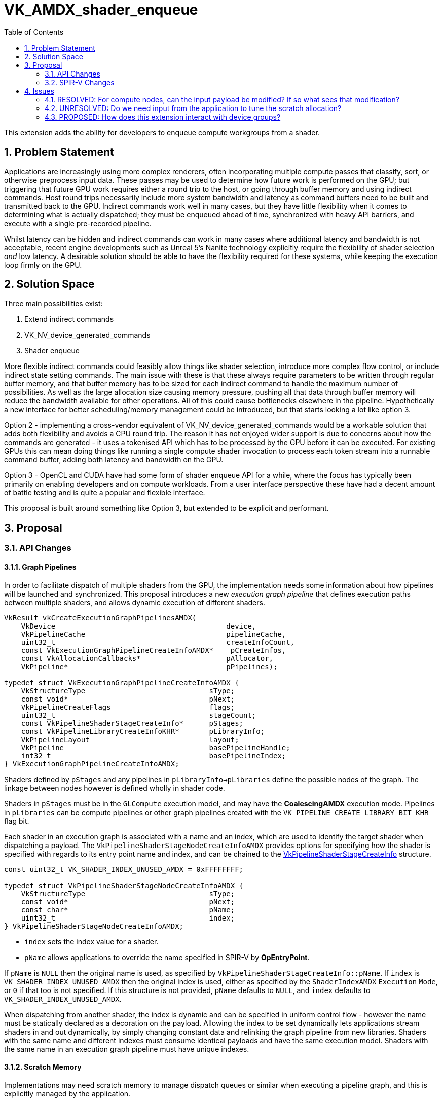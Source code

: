 // Copyright 2023-2024 The Khronos Group Inc.
//
// SPDX-License-Identifier: CC-BY-4.0

# VK_AMDX_shader_enqueue
:toc: left
:refpage: https://www.khronos.org/registry/vulkan/specs/1.2-extensions/man/html/
:sectnums:

This extension adds the ability for developers to enqueue compute workgroups from a shader.

## Problem Statement

Applications are increasingly using more complex renderers, often incorporating multiple compute passes that classify, sort, or otherwise preprocess input data.
These passes may be used to determine how future work is performed on the GPU; but triggering that future GPU work requires either a round trip to the host, or going through buffer memory and using indirect commands.
Host round trips necessarily include more system bandwidth and latency as command buffers need to be built and transmitted back to the GPU.
Indirect commands work well in many cases, but they have little flexibility when it comes to determining what is actually dispatched; they must be enqueued ahead of time, synchronized with heavy API barriers, and execute with a single pre-recorded pipeline.

Whilst latency can be hidden and indirect commands can work in many cases where additional latency and bandwidth is not acceptable, recent engine developments such as Unreal 5's Nanite technology explicitly require the flexibility of shader selection _and_ low latency.
A desirable solution should be able to have the flexibility required for these systems, while keeping the execution loop firmly on the GPU.


## Solution Space

Three main possibilities exist:

  . Extend indirect commands
  . VK_NV_device_generated_commands
  . Shader enqueue

More flexible indirect commands could feasibly allow things like shader selection, introduce more complex flow control, or include indirect state setting commands.
The main issue with these is that these always require parameters to be written through regular buffer memory, and that buffer memory has to be sized for each indirect command to handle the maximum number of possibilities.
As well as the large allocation size causing memory pressure, pushing all that data through buffer memory will reduce the bandwidth available for other operations.
All of this could cause bottlenecks elsewhere in the pipeline.
Hypothetically a new interface for better scheduling/memory management could be introduced, but that starts looking a lot like option 3.

Option 2 - implementing a cross-vendor equivalent of VK_NV_device_generated_commands would be a workable solution that adds both flexibility and avoids a CPU round trip.
The reason it has not enjoyed wider support is due to concerns about how the commands are generated - it uses a tokenised API which has to be processed by the GPU before it can be executed.
For existing GPUs this can mean doing things like running a single compute shader invocation to process each token stream into a runnable command buffer, adding both latency and bandwidth on the GPU.

Option 3 - OpenCL and CUDA have had some form of shader enqueue API for a while, where the focus has typically been primarily on enabling developers and on compute workloads.
From a user interface perspective these have had a decent amount of battle testing and is quite a popular and flexible interface.

This proposal is built around something like Option 3, but extended to be explicit and performant.


## Proposal

### API Changes

#### Graph Pipelines

In order to facilitate dispatch of multiple shaders from the GPU, the implementation needs some information about how pipelines will be launched and synchronized.
This proposal introduces a new _execution graph pipeline_ that defines execution paths between multiple shaders, and allows dynamic execution of different shaders.

[source,c]
----
VkResult vkCreateExecutionGraphPipelinesAMDX(
    VkDevice                                        device,
    VkPipelineCache                                 pipelineCache,
    uint32_t                                        createInfoCount,
    const VkExecutionGraphPipelineCreateInfoAMDX*    pCreateInfos,
    const VkAllocationCallbacks*                    pAllocator,
    VkPipeline*                                     pPipelines);

typedef struct VkExecutionGraphPipelineCreateInfoAMDX {
    VkStructureType                             sType;
    const void*                                 pNext;
    VkPipelineCreateFlags                       flags;
    uint32_t                                    stageCount;
    const VkPipelineShaderStageCreateInfo*      pStages;
    const VkPipelineLibraryCreateInfoKHR*       pLibraryInfo;
    VkPipelineLayout                            layout;
    VkPipeline                                  basePipelineHandle;
    int32_t                                     basePipelineIndex;
} VkExecutionGraphPipelineCreateInfoAMDX;
----

Shaders defined by `pStages` and any pipelines in `pLibraryInfo->pLibraries` define the possible nodes of the graph.
The linkage between nodes however is defined wholly in shader code.

Shaders in `pStages` must be in the `GLCompute` execution model, and may have the *CoalescingAMDX* execution mode.
Pipelines in `pLibraries` can be compute pipelines or other graph pipelines created with the `VK_PIPELINE_CREATE_LIBRARY_BIT_KHR` flag bit.

Each shader in an execution graph is associated with a name and an index, which are used to identify the target shader when dispatching a payload.
The `VkPipelineShaderStageNodeCreateInfoAMDX` provides options for specifying how the shader is specified with regards to its entry point name and index, and can be chained to the link:{refpage}VkPipelineShaderStageCreateInfo.html[VkPipelineShaderStageCreateInfo] structure.

[source,c]
----
const uint32_t VK_SHADER_INDEX_UNUSED_AMDX = 0xFFFFFFFF;

typedef struct VkPipelineShaderStageNodeCreateInfoAMDX {
    VkStructureType                             sType;
    const void*                                 pNext;
    const char*                                 pName;
    uint32_t                                    index;
} VkPipelineShaderStageNodeCreateInfoAMDX;
----

* `index` sets the index value for a shader.
* `pName` allows applications to override the name specified in SPIR-V by *OpEntryPoint*.

If `pName` is `NULL` then the original name is used, as specified by `VkPipelineShaderStageCreateInfo::pName`.
If `index` is `VK_SHADER_INDEX_UNUSED_AMDX` then the original index is used, either as specified by the `ShaderIndexAMDX` `Execution` `Mode`, or `0` if that too is not specified.
If this structure is not provided, `pName` defaults to `NULL`, and `index` defaults to `VK_SHADER_INDEX_UNUSED_AMDX`.

When dispatching from another shader, the index is dynamic and can be specified in uniform control flow - however the name must be statically declared as a decoration on the payload.
Allowing the index to be set dynamically lets applications stream shaders in and out dynamically, by simply changing constant data and relinking the graph pipeline from new libraries.
Shaders with the same name and different indexes must consume identical payloads and have the same execution model.
Shaders with the same name in an execution graph pipeline must have unique indexes.

#### Scratch Memory

Implementations may need scratch memory to manage dispatch queues or similar when executing a pipeline graph, and this is explicitly managed by the application.

[source,c]
----
typedef struct VkExecutionGraphPipelineScratchSizeAMDX {
    VkStructureType                     sType;
    void*                               pNext;
    VkDeviceSize                        size;
} VkExecutionGraphPipelineScratchSizeAMDX;

VkResult vkGetExecutionGraphPipelineScratchSizeAMDX(
    VkDevice                                device,
    VkPipeline                              executionGraph,
    VkExecutionGraphPipelineScratchSizeAMDX* pSizeInfo);
----

Applications can query the required amount of scratch memory required for a given pipeline, and the address of a buffer of that size must be provided when calling `vkCmdDispatchGraphAMDX`.
The amount of scratch memory needed by a given pipeline is related to the number and size of payloads across the whole graph; while the exact relationship is implementation dependent, reducing the number of unique nodes (different name string) and size of payloads can reduce scratch memory consumption.

Buffers created for this purpose must use the new buffer usage flags:

[source,c]
----
VK_BUFFER_USAGE_EXECUTION_GRAPH_SCRATCH_BIT_AMDX
VK_BUFFER_USAGE_2_EXECUTION_GRAPH_SCRATCH_BIT_AMDX
----

Scratch memory needs to be initialized against a graph pipeline before it can be used with that graph for the first time, using the following command:

[source,c]
----
void vkCmdInitializeGraphScratchMemoryAMDX(
    VkCommandBuffer                             commandBuffer,
    VkDeviceAddress                             scratch);
----

This command initializes it for the currently bound execution graph pipeline.
Scratch memory will need to be re-initialized if it is going to be reused with a different execution graph pipeline, but can be used with the same pipeline repeatedly without re-initialization.
Scratch memory initialization can be synchronized using the compute pipeline stage `VK_PIPELINE_STAGE_COMPUTE_SHADER_BIT` and shader write access flag `VK_ACCESS_SHADER_WRITE_BIT`.


#### Dispatch a graph

Once an execution graph has been created and scratch memory has been initialized for it, the following commands can be used to execute the graph:

[source,c]
----
typedef struct VkDispatchGraphInfoAMDX {
    uint32_t                                    nodeIndex;
    uint32_t                                    payloadCount;
    VkDeviceOrHostAddressConstAMDX              payloads;
    uint64_t                                    payloadStride;
} VkDispatchGraphInfoAMDX;

typedef struct VkDispatchGraphCountInfoAMDX {
    uint32_t                                    count;
    VkDeviceOrHostAddressConstAMDX              infos;
    uint64_t                                    stride;
} VkDispatchGraphCountInfoAMDX;

void vkCmdDispatchGraphAMDX(
    VkCommandBuffer                             commandBuffer,
    VkDeviceAddress                             scratch,
    const VkDispatchGraphCountInfoAMDX*         pCountInfo);

void vkCmdDispatchGraphIndirectAMDX(
    VkCommandBuffer                             commandBuffer,
    VkDeviceAddress                             scratch,
    const VkDispatchGraphCountInfoAMDX*         pCountInfo);

void vkCmdDispatchGraphIndirectCountAMDX(
    VkCommandBuffer                             commandBuffer,
    VkDeviceAddress                             scratch,
    VkDeviceAddress                             countInfo);
----

Each of the above commands enqueues an array of nodes in the bound execution graph pipeline with separate payloads, according to the contents of the `VkDispatchGraphCountInfoAMDX` and `VkDispatchGraphInfoAMDX` structures.

`vkCmdDispatchGraphAMDX` takes all of its arguments from the host pointers.
`VkDispatchGraphCountInfoAMDX::infos.hostAddress` is a pointer to an array of `VkDispatchGraphInfoAMDX` structures,
with stride equal to `VkDispatchGraphCountInfoAMDX::stride` and `VkDispatchGraphCountInfoAMDX::count` elements.

`vkCmdDispatchGraphIndirectAMDX` consumes most parameters on the host, but uses the device address for `VkDispatchGraphCountInfoAMDX::infos`, and also treating `payloads` parameters as device addresses.

`vkCmdDispatchGraphIndirectCountAMDX` consumes `countInfo` on the device and all child parameters also use device addresses.

Data consumed via a device address must be from buffers created with the `VK_BUFFER_USAGE_SHADER_DEVICE_ADDRESS_BIT` and `VK_BUFFER_USAGE_INDIRECT_BUFFER_BIT` flags.
`payloads` is a pointer to a linear array of payloads in memory, with a stride equal to `payloadStride`.
`payloadCount` may be `0`.
`scratch` may be used by the implementation to hold temporary data during graph execution, and can be synchronized using the compute pipeline stage and shader write access flags.

These dispatch commands must not be called in protected command buffers or secondary command buffers.

If a selected node does not include a `StaticNumWorkgroupsAMDX` or `CoalescingAMDX` declaration, the first part of each element of `payloads` must be a `VkDispatchIndirectCommand` structure, indicating the number of workgroups to dispatch in each dimension.
If an input payload variable in `NodePayloadAMDX` storage class is defined in the shader, its structure type *must* include link:{refpage}VkDispatchIndirectCommand.html[VkDispatchIndirectCommand] in its first 12 bytes.

If that node does not include a `MaxNumWorkgroupsAMDX` declaration, it is assumed that the node may be dispatched with a grid size up to `VkPhysicalDeviceLimits::maxComputeWorkGroupCount`.

If that node does not include a `CoalescingAMDX` declaration, all data in the payload is broadcast to all workgroups dispatched in this way.
If that node includes a `CoalescingAMDX` declaration, data in the payload will be consumed by exactly one workgroup.
There is no guarantee of how payloads will be consumed by `CoalescingAMDX` nodes.

The `nodeIndex` is a unique integer identifier identifying a specific shader name and shader index (defined by `VkPipelineShaderStageNodeCreateInfoAMDX`) added to the executable graph pipeline.
`vkGetExecutionGraphPipelineNodeIndexAMDX` can be used to query the identifier for a given node:

[source,c]
----
VkResult vkGetExecutionGraphPipelineNodeIndexAMDX(
    VkDevice                                        device,
    VkPipeline                                      executionGraph,
    const VkPipelineShaderStageNodeCreateInfoAMDX*   pNodeInfo,
    uint32_t*                                       pNodeIndex);
----

`pNodeInfo` specifies the shader name and index as set up when creating the pipeline, with the associated node index returned in `pNodeIndex`.
When used with this function, `pNodeInfo->pName` must not be `NULL`.

[NOTE]
====
To summarize, execution graphs use two kinds of indexes:

. _shader index_ specified in `VkPipelineShaderStageNodeCreateInfoAMDX` and used to enqueue payloads,
. _node index_ specified in `VkDispatchGraphInfoAMDX` and used only for launching the graph from a command buffer.
====

Execution graph pipelines and their resources are bound using a new pipeline bind point:

[source,c]
----
VK_PIPELINE_BIND_POINT_EXECUTION_GRAPH_AMDX
----


#### Properties

The following new properties are added to Vulkan:

[source,c]
----
typedef VkPhysicalDeviceShaderEnqueuePropertiesAMDX {
    VkStructureType                     sType;
    void*                               pNext;
    uint32_t                            maxExecutionGraphDepth;
    uint32_t                            maxExecutionGraphShaderOutputNodes;
    uint32_t                            maxExecutionGraphShaderPayloadSize;
    uint32_t                            maxExecutionGraphShaderPayloadCount;
    uint32_t                            executionGraphDispatchAddressAlignment;
} VkPhysicalDeviceShaderEnqueuePropertiesAMDX;
----

Each limit is defined as follows:

  * `maxExecutionGraphDepth` defines the maximum node chain length in the graph, and must be at least 32.
  The dispatched node is at depth 1 and the node enqueued by it is at depth 2, and so on.
  If a node uses tail recursion, each recursive call increases the depth by 1 as well.
  * `maxExecutionGraphShaderOutputNodes` specifies the maximum number of unique nodes that can be dispatched from a single shader, and must be at least 256.
  * `maxExecutionGraphShaderPayloadSize` specifies the maximum total size of payload declarations in a shader, and must be at least 32KB.
  * `maxExecutionGraphShaderPayloadCount` specifies the maximum number of output payloads that can be initialized in a single workgroup, and must be at least 256.
  * `executionGraphDispatchAddressAlignment` specifies the alignment of non-scratch `VkDeviceAddress` arguments consumed by graph dispatch commands, and must be no more than 4 bytes.


#### Features

The following new feature is added to Vulkan:

[source,c]
----
typedef VkPhysicalDeviceShaderEnqueueFeaturesAMDX {
    VkStructureType                     sType;
    void*                               pNext;
    VkBool32                            shaderEnqueue;
} VkPhysicalDeviceShaderEnqueueFeaturesAMDX;
----

The `shaderEnqueue` feature enables all functionality in this extension.


### SPIR-V Changes

A new capability is added:

[cols="1,10,8",options="header"]
|====
2+^.^| Capability | Enabling Capabilities
| 5067 | *ShaderEnqueueAMDX* +
Uses shader enqueue capabilities | *Shader*
|====

A new storage class is added:

[cols="1,10,8",options="header"]
|====
2+^.^| Storage Class | Enabling Capabilities
| 5068 | *NodePayloadAMDX* +
Input payload from a node dispatch. +
In the *GLCompute* execution model with the *CoalescingAMDX* execution mode, it is visible across all functions in all invocations in a workgroup; otherwise it is visible across all functions in all invocations in a dispatch. +
Variables declared with this storage class are read-write, and must not have initializers.
| *ShaderEnqueueAMDX*
| 5076 | *NodeOutputPayloadAMDX* +
Output payload to be used for dispatch. +
Variables declared with this storage class are read-write, must not have initializers, and must be initialized with *OpInitializeNodePayloadsAMDX* before they are accessed. +
Once initialized, a variable declared with this storage class is visible to all invocations in the declared _Scope_. +
Valid in *GLCompute* execution models.
| *ShaderEnqueueAMDX*
|====

An entry point must only declare one variable in the `NodePayloadAMDX` storage class in its interface.

New execution modes are added:

[cols="1,10,3,3,3,8",options="header"]
|====
2+^.^| Execution Mode 3+| Extra Operands | Enabling Capabilities
| 5069 | *CoalescingAMDX* +
Indicates that a GLCompute shader has coalescing semantics. (GLCompute only) +
 +
Must not be declared alongside *StaticNumWorkgroupsAMDX* or *MaxNumWorkgroupsAMDX*.
3+|
|*ShaderEnqueueAMDX*
| 5071 | *MaxNodeRecursionAMDX* +
Maximum number of times a node can enqueue itself.
3+| _<id>_ +
_Number of recursions_
|*ShaderEnqueueAMDX*
| 5072 | *StaticNumWorkgroupsAMDX* +
Statically declare the number of workgroups dispatched for this shader, instead of obeying an API- or payload-specified value. Values are reflected in the NumWorkgroups built-in value. (GLCompute only) +
 +
Must not be declared alongside *CoalescingAMDX* or *MaxNumWorkgroupsAMDX*.
| _<id>_ +
_x size_
| _<id>_ +
_y size_
| _<id>_ +
_z size_
|*ShaderEnqueueAMDX*
| 5077 | *MaxNumWorkgroupsAMDX* +
Declare the maximum number of workgroups dispatched for this shader. Dispatches must not exceed this value (GLCompute only) +
 +
Must not be declared alongside *CoalescingAMDX* or *StaticNumWorkgroupsAMDX*.
| _<id>_ +
_x size_
| _<id>_ +
_y size_
| _<id>_ +
_z size_
|*ShaderEnqueueAMDX*
| 5073 | *ShaderIndexAMDX* +
Declare the node index for this shader. (GLCompute only) 3+| _<id>_ +
_Shader Index_
|*ShaderEnqueueAMDX*
|====

A shader module declaring `ShaderEnqueueAMDX` capability must only be used in execution graph pipelines created by
`vkCreateExecutionGraphPipelinesAMDX` command.

`MaxNodeRecursionAMDX` must be specified if a shader re-enqueues itself, which takes place if that shader
initializes and finalizes a payload for the same node _name_ and _index_. Other forms of recursion are not allowed.

An application must not dispatch the shader with a number of workgroups in any dimension greater than the values specified by `MaxNumWorkgroupsAMDX`.

`StaticNumWorkgroupsAMDX` allows the declaration of the number of workgroups to dispatch to be coded into the shader itself, which can be useful for optimizing some algorithms. When a compute shader is dispatched using existing `vkCmdDispatchGraph*` commands, the workgroup counts specified there are overridden. When enqueuing such shaders with a payload, these arguments will not be consumed from the payload before user-specified data begins.

The values of `MaxNumWorkgroupsAMDX` and `StaticNumWorkgroupsAMDX` must be less than or equal to `link:{refpage}VkPhysicalDeviceLimits.html[VkPhysicalDeviceLimits]::maxComputeWorkGroupCount`.

The arguments to each of these execution modes must be a constant 32-bit integer value, and may be supplied via specialization constants.

When a *GLCompute* shader is being used in an execution graph, `NumWorkgroups` must not be used.

When *CoalescingAMDX* is used, it has the following effects on a compute shader's inputs and outputs:

 - The `WorkgroupId` built-in is always `(0,0,0)`
   - NB: This affects related built-ins like `GlobalInvocationId`
   - So similar to `StaticNumWorkgroupsAMDX`, no dispatch size is consumed from the payload-specified
 - The input in the `NodePayloadAMDX` storage class must have a type of *OpTypeArray* or *OpTypeRuntimeArray*.
   - This input must be decorated with `NodeMaxPayloadsAMDX`, indicating the number of payloads that can be received.
   - The number of payloads received is provided in the `CoalescedInputCountAMDX` built-in.
   - If *OpTypeArray* is used, that input's array length must be equal to the size indicated by the `NodeMaxPayloadsAMDX` decoration.

New decorations are added:

[cols="1,10,3,4",options="header"]
|====
2+^.^| Decoration | Extra Operands | Enabling Capabilities
| 5020 | *NodeMaxPayloadsAMDX* +
Must only be used to decorate a variable in the *NodeOutputPayloadAMDX* or *NodePayloadAMDX* storage class. +
 +
Variables in the *NodeOutputPayloadAMDX* storage class must have this decoration.
If such a variable is decorated, the operand indicates the maximum number of payloads in the array +
as well as the maximum number of payloads that can be allocated by a single workgroup for this output. +
 +
Variables in the *NodePayloadAMDX* storage class must have this decoration if the *CoalescingAMDX* execution mode is specified, otherwise they must not.
If such a variable is decorated, the operand indicates the maximum number of payloads in the array. +
| _<id>_ +
_Max number of payloads_
|*ShaderEnqueueAMDX*
| 5019 | *NodeSharesPayloadLimitsWithAMDX* +
Decorates a variable in the *NodeOutputPayloadAMDX* storage class to indicate that it shares output resources with _Payload Array_ when dispatched. +
 +
Without the decoration, each variable's resources are separately allocated against the output limits; by using the decoration only the limit of _Payload Array_ is considered.
Applications must still ensure that at runtime the actual usage does not exceed these limits, as this decoration only relaxes static validation. +
 +
Must only be used to decorate a variable in the *NodeOutputPayloadAMDX* storage class,
_Payload Array_ must be a different variable in the *NodeOutputPayloadAMDX* storage class, and
_Payload Array_ must not be itself decorated with *NodeSharesPayloadLimitsWithAMDX*. +
 +
It is only necessary to decorate one variable to indicate sharing between two node outputs.
Multiple variables can be decorated with the same _Payload Array_ to indicate sharing across multiple node outputs.
| _<id>_ +
_Payload Array_
|*ShaderEnqueueAMDX*
| 5091 | *PayloadNodeNameAMDX* +
Decorates a variable in the *NodeOutputPayloadAMDX* storage class to indicate that the payloads in the array
will be enqueued for the shader with _Node Name_. +
 +
Must only be used to decorate a variable that is initialized by *OpInitializeNodePayloadsAMDX*.
| _Literal_ +
_Node Name_
|*ShaderEnqueueAMDX*
| 5078 | *TrackFinishWritingAMDX* +
Decorates a variable in the *NodeOutputPayloadAMDX* or *NodePayloadAMDX* storage class to indicate that a payload that is first
enqueued and then accessed in a receiving shader, will be used with *OpFinishWritingNodePayloadAMDX* instruction. +
 +
Must only be used to decorate a variable in the *NodeOutputPayloadAMDX* or *NodePayloadAMDX* storage class. +
 +
Must not be used to decorate a variable in the *NodePayloadAMDX* storage class if the shader uses *CoalescingAMDX* execution mode. +
 +
If a variable in *NodeOutputPayloadAMDX* storage class is decorated, then a matching variable with *NodePayloadAMDX* storage class
in the receiving shader must be decorated as well. +
 +
If a variable in *NodePayloadAMDX* storage class is decorated, then a matching variable with *NodeOutputPayloadAMDX* storage class
in the enqueuing shader must be decorated as well. +
|
|*ShaderEnqueueAMDX*
|====

This allows more control over the `maxExecutionGraphShaderPayloadSize` limit, and can be useful when a shader may output some large number of payloads but to potentially different nodes.

Two new built-ins are provided:

[cols="1,10,8",options="header"]
|====
2+^.^| BuiltIn | Enabling Capabilities
| 5073 | *ShaderIndexAMDX* +
Index assigned to the current shader.
|*ShaderEnqueueAMDX*
| 5021 | *CoalescedInputCountAMDX* +
Number of valid inputs in the *NodePayloadAMDX* storage class array when using the *CoalescingAMDX* Execution Mode. (GLCompute only)
|*ShaderEnqueueAMDX*
|====

The business of actually allocating and enqueuing payloads is done by *OpInitializeNodePayloadsAMDX*:

[cols="1,2,2,2,2,2"]
|======
5+|[[OpInitializeNodePayloadsAMDX]]*OpInitializeNodePayloadsAMDX* +
 +
Allocate payloads in memory and make them accessible through the _Payload Array_ variable.
The payloads are enqueued for the node shader identified by the _Node Index_ and _Node Name_ in the decoration
*PayloadNodeNameAMDX* on the _Payload Array_ variable. +
 +
_Payload Array_ variable must be an *OpTypePointer* with a _Storage Class_ of _OutputNodePayloadAMDX_, and a _Type_ of *OpTypeArray* with an _Element Type_ of *OpTypeStruct*. +
 +
The array pointed to by _Payload Array_ variable must have _Payload Count_ elements. +
 +
Payloads are allocated for the _Scope_ indicated by _Visibility_, and are visible to all invocations in that _Scope_. +
 +
_Payload Count_ is the number of payloads to initialize in the _Payload Array_. +
 +
_Payload Count_ must be less than or equal to the *NodeMaxPayloadsAMDX* decoration on the _Payload Array_ variable. +
 +
_Payload Count_ and _Node Index_ must be dynamically uniform within the scope identified by _Visibility_. +
 +
_Visibility_ must only be either _Invocation_ or _Workgroup_. +
 +
This instruction must be called in uniform control flow. +
This instruction must not be called on a _Payload Array_ variable that has previously been initialized.
1+|Capability: +
*ShaderEnqueueAMDX*
| 5 | 5090
| _<id>_ +
_Payload Array_
| _Scope <id>_ +
_Visibility_
| _<id>_ +
_Payload Count_
| _<id>_ +
_Node Index_
|======


Once a payload element is initialized, it will be enqueued to workgroups in the corresponding shader after the calling shader has written all of its values.
Enqueues are performed in the same manner as the `vkCmdDispatchGraph*` API commands.
If the node enqueued has the `CoalescingAMDX` execution mode, there is no guarantee what set of payloads are visible to the same workgroup.

The shader must not enqueue payloads to a shader with the same name as this shader unless the index identifies this shader and `MaxNodeRecursionAMDX` is declared with a sufficient depth.
Shaders with the same name and different indexes can each recurse independently.


A shader can explicitly specify that it is done writing to outputs (allowing the enqueue to happen sooner) by calling *OpFinalizeNodePayloadsAMDX*:

[cols="3,1,1"]
|======
2+|[[OpFinalizeNodePayloadsAMDX]]*OpFinalizeNodePayloadsAMDX* +
 +
Optionally indicates that all accesses to an array of output payloads have completed.
 +
_Payload Array_ is a payload array previously initialized by *OpInitializeNodePayloadsAMDX*.
 +
This instruction must be called in uniform control flow.
 +
_Payload Array_ must be an *OpTypePointer* with a _Storage Class_ of _OutputNodePayloadAMDX_, and a _Type_ of *OpTypeArray* or *OpTypeRuntimeArray* with an _Element Type_ of *OpTypeStruct*.
_Payload Array_ must not have been previously finalized by *OpFinalizeNodePayloadsAMDX*.
1+|Capability: +
*ShaderEnqueueAMDX*
| 2 | 5075
| _<id>_ +
_Payload Array_
|======

Once this has been called, accessing any element of _Payload Array_ is undefined behavior.

[cols="3,1,1,1,1"]
|======
4+|[[OpFinishWritingNodePayloadAMDX]]*OpFinishWritingNodePayloadAMDX* +
 +
Optionally indicates that all writes to the input payload by the current workgroup have completed.
 +
Returns `true` when all workgroups that can access this payload have called this function.

Must not be called if the shader is using *CoalescingAMDX* execution mode,
or if the shader was dispatched with a `vkCmdDispatchGraph*` command, rather than enqueued from another shader.

Must not be called if the input payload is not decorated with *TrackFinishWritingAMDX*.

_Result Type_ must be *OpTypeBool*.
 +
_Payload_ is a variable in the *NodePayloadAMDX* storage class.
1+|Capability: +
*ShaderEnqueueAMDX*
| 4 | 5078
| _<id>_ +
_Result Type_
| _Result_ _<id>_
| _<id>_ +
_Payload_
|======

Once this has been called for a given payload, writing values into that payload by the current invocation/workgroup is undefined behavior.


## Issues

### RESOLVED: For compute nodes, can the input payload be modified? If so what sees that modification?

Yes, input payloads are writeable and *OpFinishWritingNodePayloadAMDX* instruction is provided to indicate that all
workgroups that share the same payload have finished writing to it.

Limitations apply to this functionality. Please refer to the instruction's specification.


### UNRESOLVED: Do we need input from the application to tune the scratch allocation?

For now no, more research is required to determine what information would be actually useful to know.


### PROPOSED: How does this extension interact with device groups?

It works the same as any other dispatch commands - work is replicated to all devices unless applications split the work themselves.
There is no automatic scheduling between devices.
